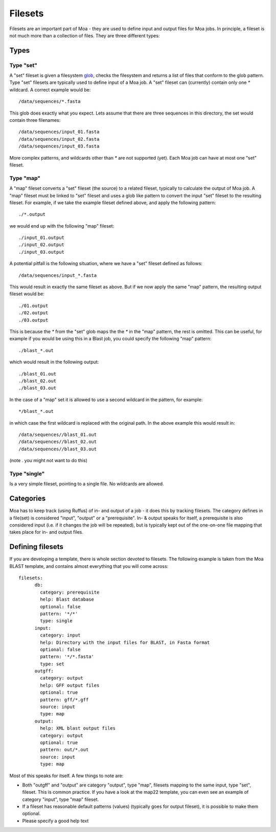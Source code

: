 Filesets
========

Filesets are an important part of Moa - they are used to define input
and output files for Moa jobs. In principle, a fileset is not much
more than a collection of files. They are three different types:

Types
-----

Type "set"
..................

A "set" fileset is given a filesystem `glob
<https://en.wikipedia.org/wiki/Glob_%28programming%29>`_, checks the
filesystem and returns a list of files that conform to the glob
pattern. Type "set" filesets are typically used to define input of a
Moa job. A "set" fileset can (currently) contain only one `*`
wildcard. A correct example would be::

    /data/sequences/*.fasta

This glob does exactly what you expect. Lets assume that there are
three sequences in this directory, the set would contain three
filenames::

    /data/sequences/input_01.fasta
    /data/sequences/input_02.fasta
    /data/sequences/input_03.fasta

More complex patterns, and wildcards other than `*` are not supported
(yet). Each Moa job can have at most one "set" fileset.

Type "map"
..................

A "map" fileset converts a "set" fileset (the source) to a related
fileset, typically to calculate the output of Moa job. A "map" fileset
must be linked to "set" fileset and uses a glob like pattern to
convert the input "set" fileset to the resulting fileset. For example,
if we take the example fileset defined above, and apply the following
pattern::

    ./*.output

we would end up with the following "map" fileset::

    ./input_01.output
    ./input_02.output
    ./input_03.output

A potential pitfall is the following situation, where we have a "set"
fileset defined as follows::

    /data/sequences/input_*.fasta

This would result in exactly the same fileset as above. But if we now
apply the same "map" pattern, the resulting output fileset would be::

    ./01.output
    ./02.output
    ./03.output

This is because the `*` from the "set" glob maps the the `*` in the
"map" pattern, the rest is omitted. This can be useful, for example if
you would be using this in a Blast job, you could specify the
following "map" pattern::

    ./blast_*.out

which would result in the following output::

    ./blast_01.out
    ./blast_02.out
    ./blast_03.out

In the case of a "map" set it is allowed to use a second wildcard in
the pattern, for example::

    */blast_*.out

in which case the first wildcard is replaced with the original
path. In the above example this would result in::

    /data/sequences//blast_01.out
    /data/sequences//blast_02.out
    /data/sequences//blast_03.out

(note . you might not want to do this)

Type "single"
.............

Is a very simple fileset, pointing to a single file. No wildcards are
allowed.

Categories
----------

Moa has to keep track (using Ruffus) of in- and output of a job - it
does this by tracking filesets. The category defines in a file(set) is
considered "input", "output" or a "prerequisite". In- & output speaks for
itself, a prerequisite is also considered input (i.e. if it changes
the job will be repeated), but is typically kept out of the one-on-one
file mapping that takes place for in- and output files.

Defining filesets
-----------------

If you are developing a template, there is whole section devoted to
filesets. The following example is taken from the Moa BLAST template,
and contains almost everything that you will come across::

    filesets:
	  db:
	    category: prerequisite
	    help: Blast database
	    optional: false
	    pattern: '*/*'
	    type: single
	  input:
	    category: input
	    help: Directory with the input files for BLAST, in Fasta format
	    optional: false
	    pattern: '*/*.fasta'
	    type: set
	  outgff:
	    category: output
	    help: GFF output files
	    optional: true
	    pattern: gff/*.gff
	    source: input
	    type: map
	  output:
	    help: XML blast output files
	    category: output
	    optional: true
	    pattern: out/*.out
	    source: input
	    type: map

Most of this speaks for itself. A few things to note are:

* Both "outgff" and "output" are category "output", type "map", filesets
  mapping to the same input, type "set", fileset. This is common
  practice. If you have a look at the map22 template, you can even see
  an example of category "input", type "map" fileset.
* If a fileset has reasonable default patterns (values) (typically
  goes for output fileset), it is possible to make them optional.
* Please specify a good help text

..  LocalWords:  fileset

